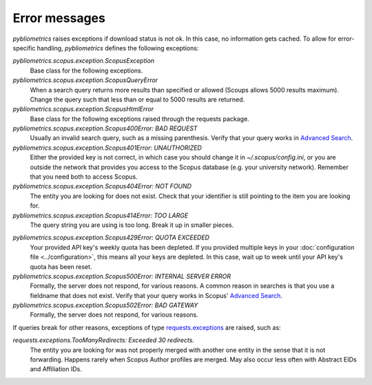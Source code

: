 Error messages
~~~~~~~~~~~~~~

`pybliometrics` raises exceptions if download status is not ok.  In this case, no information gets cached.  To allow for error-specific handling, `pybliometrics` defines the following exceptions:

`pybliometrics.scopus.exception.ScopusException`
    Base class for the following exceptions.

`pybliometrics.scopus.exception.ScopusQueryError`
    When a search query returns more results than specified or allowed (Scoups allows 5000 results maximum).  Change the query such that less than or equal to 5000 results are returned.

`pybliometrics.scopus.exception.ScopusHtmlError`
    Base class for the following exceptions raised through the requests package.

`pybliometrics.scopus.exception.Scopus400Error: BAD REQUEST`
    Usually an invalid search query, such as a missing parenthesis.  Verify that your query works in `Advanced Search <https://www.scopus.com/search/form.uri?display=advanced>`_.

`pybliometrics.scopus.exception.Scopus401Error: UNAUTHORIZED`
    Either the provided key is not correct, in which case you should change it in `~/.scopus/config.ini`, or you are outside the network that provides you access to the Scopus database (e.g. your university network).  Remember that you need both to access Scopus.

`pybliometrics.scopus.exception.Scopus404Error: NOT FOUND`
    The entity you are looking for does not exist.  Check that your identifier is still pointing to the item you are looking for.

`pybliometrics.scopus.exception.Scopus414Error: TOO LARGE`
    The query string you are using is too long.  Break it up in smaller pieces.

.. _Scopus429Error:

`pybliometrics.scopus.exception.Scopus429Error: QUOTA EXCEEDED`
    Your provided API key's weekly quota has been depleted.  If you provided multiple keys in your :doc:`configuration file <../configuration>`, this means all your keys are depleted.  In this case, wait up to week until your API key's quota has been reset.

`pybliometrics.scopus.exception.Scopus500Error: INTERNAL SERVER ERROR`
    Formally, the server does not respond, for various reasons.  A common reason in searches is that you use a fieldname that does not exist.  Verify that your query works in Scopus' `Advanced Search <https://www.scopus.com/search/form.uri?display=advanced>`_.

`pybliometrics.scopus.exception.Scopus502Error: BAD GATEWAY`
    Formally, the server does not respond, for various reasons.

If queries break for other reasons, exceptions of type `requests.exceptions <http://docs.python-requests.org/en/master/api/#requests.RequestException>`_ are raised, such as:

`requests.exceptions.TooManyRedirects: Exceeded 30 redirects.`
    The entity you are looking for was not properly merged with another one entity in the sense that it is not forwarding.  Happens rarely when Scopus Author profiles are merged.  May also occur less often with Abstract EIDs and Affiliation IDs.
